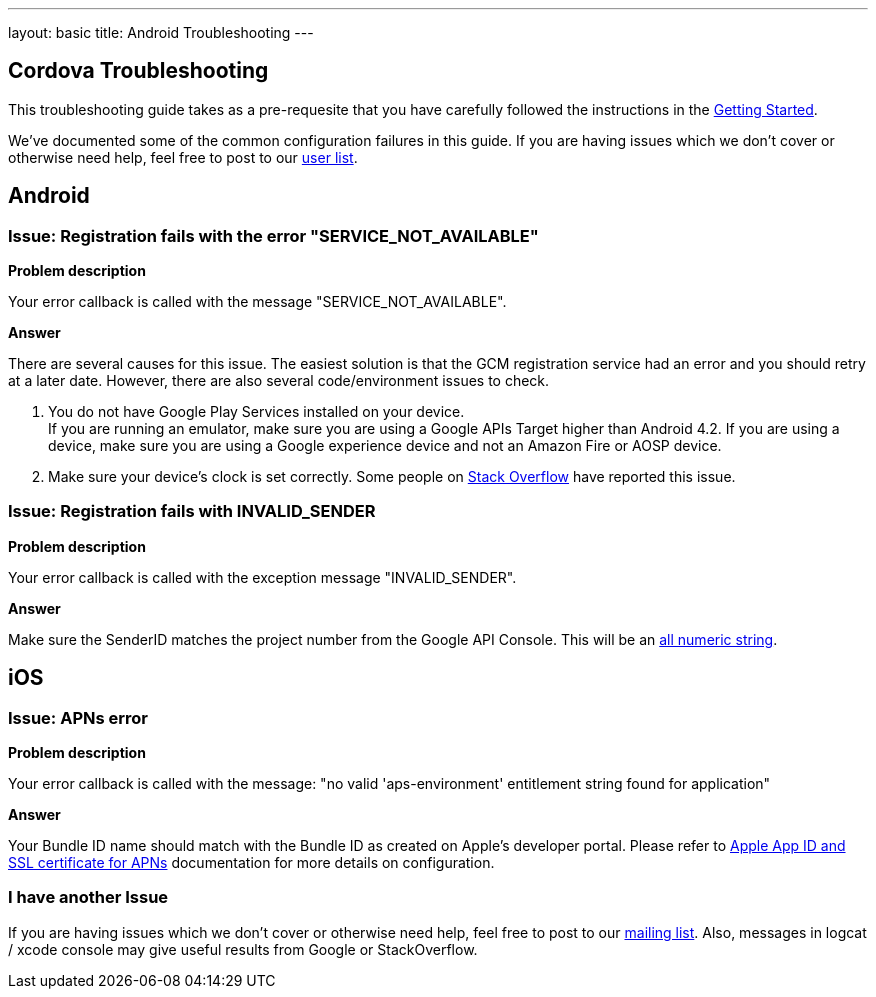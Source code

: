 ---
layout: basic
title: Android Troubleshooting
---

Cordova Troubleshooting
-----------------------
This troubleshooting guide takes as a pre-requesite that you have carefully followed the instructions in the link:/docs/guides/aerogear-cordova/AerogearCordovaPush/[Getting Started].

We've documented some of the common configuration failures in this guide.  If you are having issues which we don't cover or otherwise need help, feel free to post to our link:https://lists.jboss.org/mailman/listinfo/aerogear-users/[user list].

## Android

### Issue: Registration fails with the error "SERVICE_NOT_AVAILABLE"

*Problem description*

Your error callback is called with the message "SERVICE_NOT_AVAILABLE".

*Answer*

There are several causes for this issue.  The easiest solution is that the GCM registration service had an error and you should retry at a later date.  However, there are also several code/environment issues to check.

. You do not have Google Play Services installed on your device. +
If you are running an emulator, make sure you are using a Google APIs Target higher than Android 4.2. If you are using a device, make sure you are using a Google experience device and not an Amazon Fire or AOSP device.

. Make sure your device's clock is set correctly.  Some people on link:http://stackoverflow.com/questions/17188982/how-to-fix-google-cloud-messaging-registration-error-service-not-available[Stack Overflow] have reported this issue.

### Issue: Registration fails with INVALID_SENDER

*Problem description*

Your error callback is called with the exception message "INVALID_SENDER".

*Answer*

Make sure the SenderID matches the project number from the Google API Console.  This will be an link:../../aerogear-push-android/img/gcc_3.png[all numeric string].

## iOS

### Issue: APNs error

*Problem description*

Your error callback is called with the message: "no valid 'aps-environment' entitlement string found for application"

*Answer*

Your Bundle ID name should match with the Bundle ID as created on Apple's developer portal. Please refer to link:../../aerogear-push-ios/app-id-ssl-certificate-apns[Apple App ID and SSL certificate for APNs] documentation for more details on configuration.

### I have another Issue

If you are having issues which we don't cover or otherwise need help, feel free to post to our link:https://lists.jboss.org/mailman/listinfo/aerogear-users[mailing list].  Also, messages in logcat / xcode console may give useful results from Google or StackOverflow.
